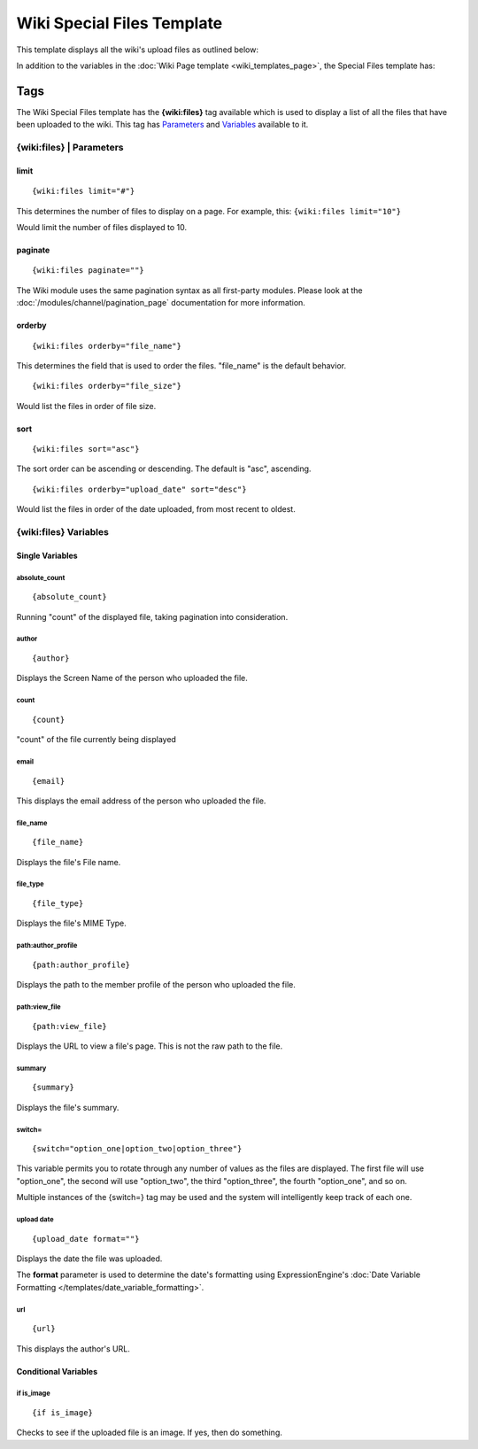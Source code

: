Wiki Special Files Template
===========================

This template displays all the wiki's upload files as outlined below:

|Displays all the wiki's upload files.|

In addition to the variables in the :doc:`Wiki Page
template <wiki_templates_page>`, the Special Files template has:


Tags
----

The Wiki Special Files template has the **{wiki:files}** tag available
which is used to display a list of all the files that have been uploaded
to the wiki. This tag has `Parameters <#para>`_ and `Variables <#vars>`_
available to it.

{wiki:files} \| Parameters
~~~~~~~~~~~~~~~~~~~~~~~~~~


limit
^^^^^

::

	{wiki:files limit="#"}

This determines the number of files to display on a page. For example,
this: ``{wiki:files limit="10"}``

Would limit the number of files displayed to 10.

paginate
^^^^^^^^

::

	{wiki:files paginate=""}

The Wiki module uses the same pagination syntax as all first-party
modules. Please look at the :doc:`/modules/channel/pagination_page`
documentation for more information.

orderby
^^^^^^^

::

	{wiki:files orderby="file_name"}

This determines the field that is used to order the files. "file\_name"
is the default behavior. ::

	{wiki:files orderby="file_size"}

Would list the files in order of file size.

sort
^^^^

::

	{wiki:files sort="asc"}

The sort order can be ascending or descending. The default is "asc",
ascending. ::

	{wiki:files orderby="upload_date" sort="desc"}

Would list the files in order of the date uploaded, from most recent to
oldest.

{wiki:files} Variables
~~~~~~~~~~~~~~~~~~~~~~


Single Variables
^^^^^^^^^^^^^^^^


absolute\_count
'''''''''''''''

::

	{absolute_count}

Running "count" of the displayed file, taking pagination into
consideration.

author
''''''

::

	{author}

Displays the Screen Name of the person who uploaded the file.

count
'''''

::

	{count}

"count" of the file currently being displayed

email
'''''

::

	{email}

This displays the email address of the person who uploaded the file.

file\_name
''''''''''

::

	{file_name}

Displays the file's File name.

file\_type
''''''''''

::

	{file_type}

Displays the file's MIME Type.

path:author\_profile
''''''''''''''''''''

::

	{path:author_profile}

Displays the path to the member profile of the person who uploaded the
file.

path:view\_file
'''''''''''''''

::

	{path:view_file}

Displays the URL to view a file's page. This is not the raw path to the
file.

summary
'''''''

::

	{summary}

Displays the file's summary.

switch=
'''''''

::

	{switch="option_one|option_two|option_three"}

This variable permits you to rotate through any number of values as the
files are displayed. The first file will use "option\_one", the second
will use "option\_two", the third "option\_three", the fourth
"option\_one", and so on.

Multiple instances of the {switch=} tag may be used and the system will
intelligently keep track of each one.

upload date
'''''''''''

::

	{upload_date format=""}

Displays the date the file was uploaded.

The **format** parameter is used to determine the date's formatting
using ExpressionEngine's :doc:`Date Variable Formatting
</templates/date_variable_formatting>`.

url
'''

::

	{url}

This displays the author's URL.

Conditional Variables
^^^^^^^^^^^^^^^^^^^^^


if is\_image
''''''''''''

::

	{if is_image}

Checks to see if the uploaded file is an image. If yes, then do
something.


.. |Displays all the wiki's upload files.| image:: ../../images/wiki_files_highlight.jpg
